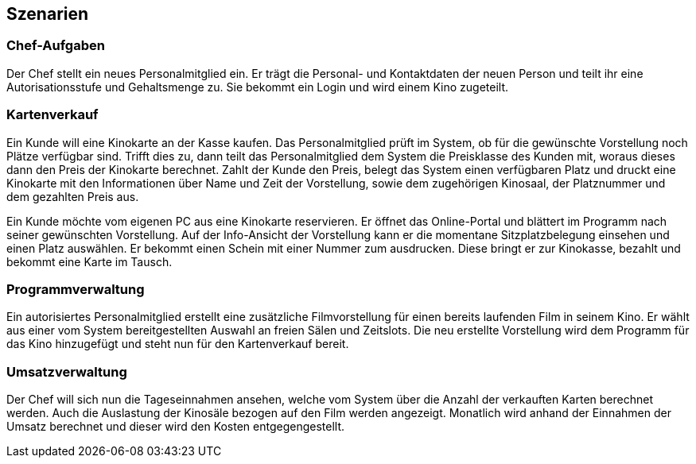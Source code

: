 ﻿== Szenarien

=== Chef-Aufgaben
Der Chef stellt ein neues Personalmitglied ein. Er trägt die Personal- und Kontaktdaten der neuen Person und teilt ihr eine Autorisationsstufe und Gehaltsmenge zu. Sie bekommt ein Login und wird einem Kino zugeteilt.

=== Kartenverkauf
Ein Kunde will eine Kinokarte an der Kasse kaufen. Das Personalmitglied prüft im System, ob für die gewünschte Vorstellung noch Plätze verfügbar sind. Trifft dies zu, dann teilt das Personalmitglied dem System die Preisklasse des Kunden mit, woraus dieses dann den Preis der Kinokarte berechnet. Zahlt der Kunde den Preis, belegt das System einen verfügbaren Platz und druckt eine Kinokarte mit den Informationen über Name und Zeit der Vorstellung, sowie dem zugehörigen Kinosaal, der Platznummer und dem gezahlten Preis aus.

Ein Kunde möchte vom eigenen PC aus eine Kinokarte reservieren. Er öffnet das Online-Portal und blättert im Programm nach seiner gewünschten Vorstellung. Auf der Info-Ansicht der Vorstellung kann er die momentane Sitzplatzbelegung einsehen und einen Platz auswählen. Er bekommt einen Schein mit einer Nummer zum ausdrucken. Diese bringt er zur Kinokasse, bezahlt und bekommt eine Karte im Tausch.

=== Programmverwaltung
Ein autorisiertes Personalmitglied erstellt eine zusätzliche Filmvorstellung für einen bereits laufenden Film in seinem Kino. Er wählt aus einer vom System bereitgestellten Auswahl an freien Sälen und Zeitslots. Die neu erstellte Vorstellung wird dem Programm für das Kino hinzugefügt und steht nun für den Kartenverkauf bereit.

=== Umsatzverwaltung
Der Chef will sich nun die Tageseinnahmen ansehen, welche vom System über die Anzahl der verkauften Karten berechnet werden. Auch die Auslastung der Kinosäle bezogen auf den Film werden angezeigt. Monatlich wird anhand der Einnahmen der Umsatz berechnet und dieser wird den Kosten entgegengestellt. 
